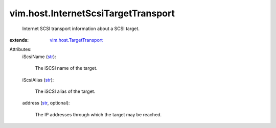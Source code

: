 .. _str: https://docs.python.org/2/library/stdtypes.html

.. _vim.host.TargetTransport: ../../vim/host/TargetTransport.rst


vim.host.InternetScsiTargetTransport
====================================
  Internet SCSI transport information about a SCSI target.
:extends: vim.host.TargetTransport_

Attributes:
    iScsiName (`str`_):

       The iSCSI name of the target.
    iScsiAlias (`str`_):

       The iSCSI alias of the target.
    address (`str`_, optional):

       The IP addresses through which the target may be reached.
